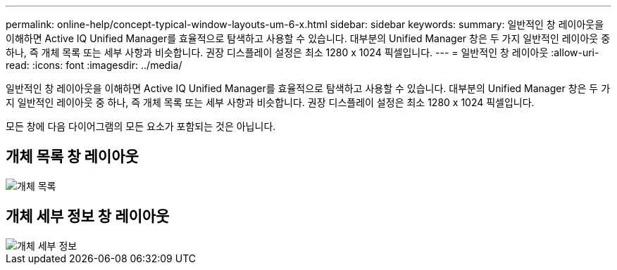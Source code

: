 ---
permalink: online-help/concept-typical-window-layouts-um-6-x.html 
sidebar: sidebar 
keywords:  
summary: 일반적인 창 레이아웃을 이해하면 Active IQ Unified Manager를 효율적으로 탐색하고 사용할 수 있습니다. 대부분의 Unified Manager 창은 두 가지 일반적인 레이아웃 중 하나, 즉 개체 목록 또는 세부 사항과 비슷합니다. 권장 디스플레이 설정은 최소 1280 x 1024 픽셀입니다. 
---
= 일반적인 창 레이아웃
:allow-uri-read: 
:icons: font
:imagesdir: ../media/


[role="lead"]
일반적인 창 레이아웃을 이해하면 Active IQ Unified Manager를 효율적으로 탐색하고 사용할 수 있습니다. 대부분의 Unified Manager 창은 두 가지 일반적인 레이아웃 중 하나, 즉 개체 목록 또는 세부 사항과 비슷합니다. 권장 디스플레이 설정은 최소 1280 x 1024 픽셀입니다.

모든 창에 다음 다이어그램의 모든 요소가 포함되는 것은 아닙니다.



== 개체 목록 창 레이아웃

image::../media/object-list.png[개체 목록]



== 개체 세부 정보 창 레이아웃

image::../media/object-details.gif[개체 세부 정보]
